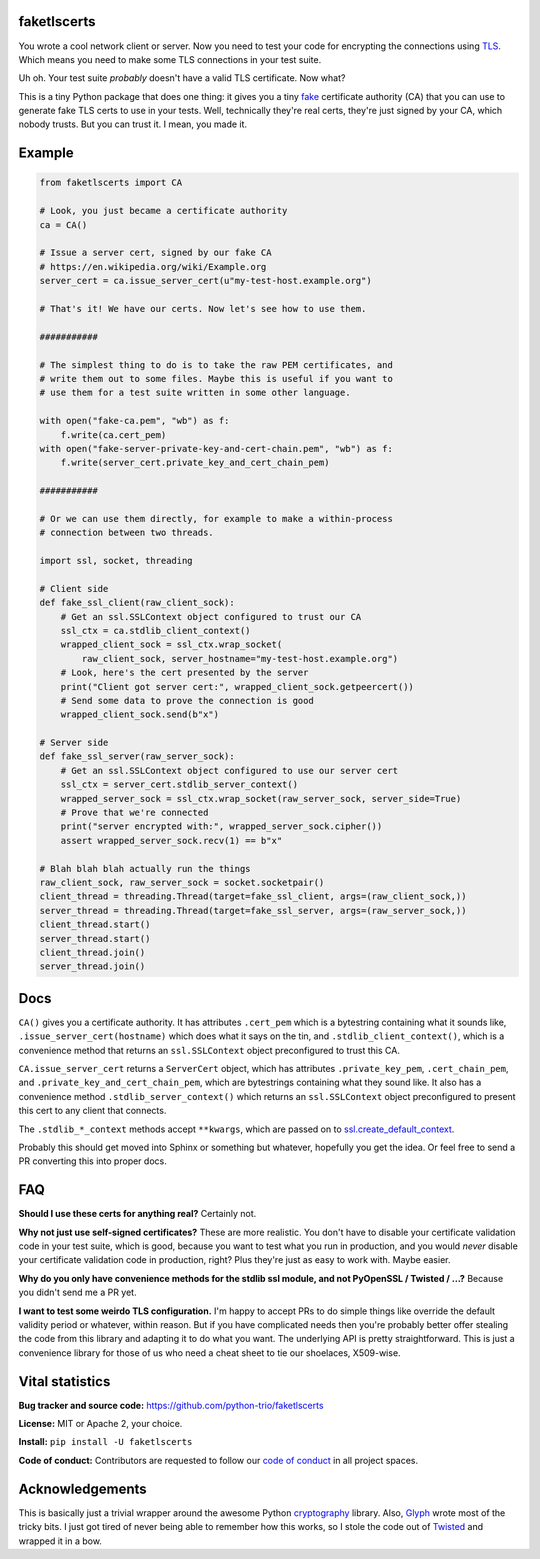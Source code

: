 faketlscerts
============

You wrote a cool network client or server. Now you need to test your
code for encrypting the connections using `TLS
<https://en.wikipedia.org/wiki/Transport_Layer_Security>`__. Which
means you need to make some TLS connections in your test suite.

Uh oh. Your test suite *probably* doesn't have a valid TLS
certificate. Now what?

This is a tiny Python package that does one thing: it gives you a tiny
`fake <https://martinfowler.com/bliki/TestDouble.html>`__ certificate
authority (CA) that you can use to generate fake TLS certs to use in
your tests. Well, technically they're real certs, they're just signed
by your CA, which nobody trusts. But you can trust it. I mean, you
made it.


Example
=======

.. code-block:: python3

   from faketlscerts import CA

   # Look, you just became a certificate authority
   ca = CA()

   # Issue a server cert, signed by our fake CA
   # https://en.wikipedia.org/wiki/Example.org
   server_cert = ca.issue_server_cert(u"my-test-host.example.org")

   # That's it! We have our certs. Now let's see how to use them.

   ###########

   # The simplest thing to do is to take the raw PEM certificates, and
   # write them out to some files. Maybe this is useful if you want to 
   # use them for a test suite written in some other language.

   with open("fake-ca.pem", "wb") as f:
       f.write(ca.cert_pem)
   with open("fake-server-private-key-and-cert-chain.pem", "wb") as f:
       f.write(server_cert.private_key_and_cert_chain_pem)

   ###########

   # Or we can use them directly, for example to make a within-process
   # connection between two threads.

   import ssl, socket, threading

   # Client side
   def fake_ssl_client(raw_client_sock):
       # Get an ssl.SSLContext object configured to trust our CA
       ssl_ctx = ca.stdlib_client_context()
       wrapped_client_sock = ssl_ctx.wrap_socket(
           raw_client_sock, server_hostname="my-test-host.example.org")
       # Look, here's the cert presented by the server
       print("Client got server cert:", wrapped_client_sock.getpeercert())
       # Send some data to prove the connection is good
       wrapped_client_sock.send(b"x")

   # Server side
   def fake_ssl_server(raw_server_sock):
       # Get an ssl.SSLContext object configured to use our server cert
       ssl_ctx = server_cert.stdlib_server_context()
       wrapped_server_sock = ssl_ctx.wrap_socket(raw_server_sock, server_side=True)
       # Prove that we're connected
       print("server encrypted with:", wrapped_server_sock.cipher())
       assert wrapped_server_sock.recv(1) == b"x"

   # Blah blah blah actually run the things
   raw_client_sock, raw_server_sock = socket.socketpair()
   client_thread = threading.Thread(target=fake_ssl_client, args=(raw_client_sock,))
   server_thread = threading.Thread(target=fake_ssl_server, args=(raw_server_sock,))
   client_thread.start()
   server_thread.start()
   client_thread.join()
   server_thread.join()


Docs
====

``CA()`` gives you a certificate authority. It has attributes
``.cert_pem`` which is a bytestring containing what it sounds like,
``.issue_server_cert(hostname)`` which does what it says on the tin,
and ``.stdlib_client_context()``, which is a convenience method that
returns an ``ssl.SSLContext`` object preconfigured to trust this CA.

``CA.issue_server_cert`` returns a ``ServerCert`` object, which has
attributes ``.private_key_pem``, ``.cert_chain_pem``, and
``.private_key_and_cert_chain_pem``, which are bytestrings containing
what they sound like. It also has a convenience method
``.stdlib_server_context()`` which returns an ``ssl.SSLContext``
object preconfigured to present this cert to any client that
connects.

The ``.stdlib_*_context`` methods accept ``**kwargs``, which are
passed on to `ssl.create_default_context
<https://docs.python.org/3/library/ssl.html#ssl.create_default_context>`__.

Probably this should get moved into Sphinx or something but whatever,
hopefully you get the idea. Or feel free to send a PR converting this
into proper docs.


FAQ
===

**Should I use these certs for anything real?** Certainly not.

**Why not just use self-signed certificates?** These are more
realistic. You don't have to disable your certificate validation code
in your test suite, which is good, because you want to test what you
run in production, and you would *never* disable your certificate
validation code in production, right? Plus they're just as easy to
work with. Maybe easier.

**Why do you only have convenience methods for the stdlib ssl module,
and not PyOpenSSL / Twisted / ...?** Because you didn't send me a PR
yet.

**I want to test some weirdo TLS configuration.** I'm happy to accept
PRs to do simple things like override the default validity period or
whatever, within reason. But if you have complicated needs then you're
probably better offer stealing the code from this library and adapting
it to do what you want. The underlying API is pretty
straightforward. This is just a convenience library for those of us
who need a cheat sheet to tie our shoelaces, X509-wise.


Vital statistics
================

**Bug tracker and source code:** https://github.com/python-trio/faketlscerts

**License:** MIT or Apache 2, your choice.

**Install:** ``pip install -U faketlscerts``

**Code of conduct:** Contributors are requested to follow our `code of
conduct
<https://github.com/python-trio/faketlscerts/blob/master/CODE_OF_CONDUCT.md>`__
in all project spaces.


Acknowledgements
================

This is basically just a trivial wrapper around the awesome Python
`cryptography <https://cryptography.io/>`__ library. Also, `Glyph
<https://glyph.twistedmatrix.com/>`__ wrote most of the tricky bits. I
just got tired of never being able to remember how this works, so I
stole the code out of `Twisted <http://twistedmatrix.com/>`__ and
wrapped it in a bow.

